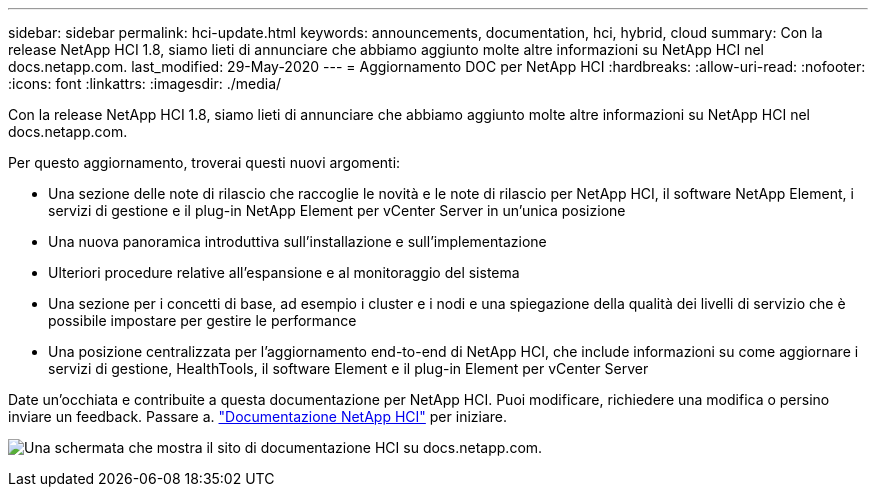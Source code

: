 ---
sidebar: sidebar 
permalink: hci-update.html 
keywords: announcements, documentation, hci, hybrid, cloud 
summary: Con la release NetApp HCI 1.8, siamo lieti di annunciare che abbiamo aggiunto molte altre informazioni su NetApp HCI nel docs.netapp.com. 
last_modified: 29-May-2020 
---
= Aggiornamento DOC per NetApp HCI
:hardbreaks:
:allow-uri-read: 
:nofooter: 
:icons: font
:linkattrs: 
:imagesdir: ./media/


[role="lead"]
Con la release NetApp HCI 1.8, siamo lieti di annunciare che abbiamo aggiunto molte altre informazioni su NetApp HCI nel docs.netapp.com.

Per questo aggiornamento, troverai questi nuovi argomenti:

* Una sezione delle note di rilascio che raccoglie le novità e le note di rilascio per NetApp HCI, il software NetApp Element, i servizi di gestione e il plug-in NetApp Element per vCenter Server in un'unica posizione
* Una nuova panoramica introduttiva sull'installazione e sull'implementazione
* Ulteriori procedure relative all'espansione e al monitoraggio del sistema
* Una sezione per i concetti di base, ad esempio i cluster e i nodi e una spiegazione della qualità dei livelli di servizio che è possibile impostare per gestire le performance
* Una posizione centralizzata per l'aggiornamento end-to-end di NetApp HCI, che include informazioni su come aggiornare i servizi di gestione, HealthTools, il software Element e il plug-in Element per vCenter Server


Date un'occhiata e contribuite a questa documentazione per NetApp HCI. Puoi modificare, richiedere una modifica o persino inviare un feedback. Passare a. https://docs.netapp.com/us-en/hci/docs/index.html["Documentazione NetApp HCI"^] per iniziare.

image:hci-update.gif["Una schermata che mostra il sito di documentazione HCI su docs.netapp.com."]
